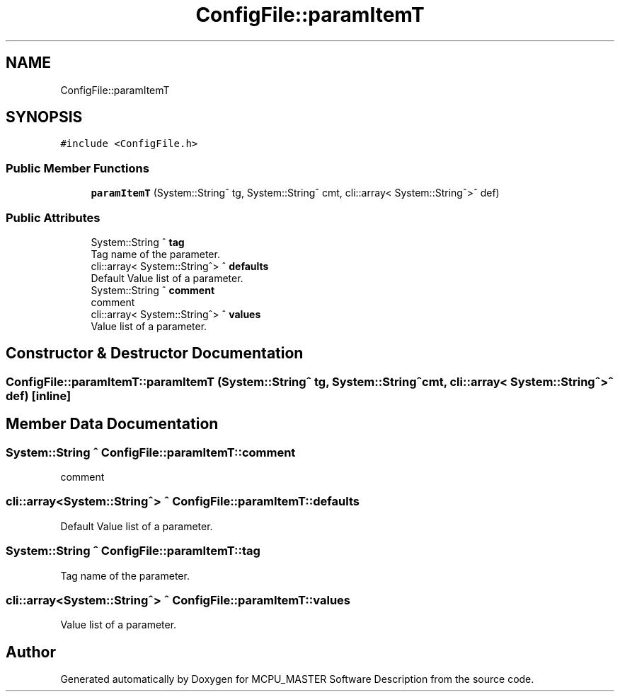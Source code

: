 .TH "ConfigFile::paramItemT" 3 "Fri Dec 15 2023" "MCPU_MASTER Software Description" \" -*- nroff -*-
.ad l
.nh
.SH NAME
ConfigFile::paramItemT
.SH SYNOPSIS
.br
.PP
.PP
\fC#include <ConfigFile\&.h>\fP
.SS "Public Member Functions"

.in +1c
.ti -1c
.RI "\fBparamItemT\fP (System::String^ tg, System::String^ cmt, cli::array< System::String^>^ def)"
.br
.in -1c
.SS "Public Attributes"

.in +1c
.ti -1c
.RI "System::String ^ \fBtag\fP"
.br
.RI "Tag name of the parameter\&. "
.ti -1c
.RI "cli::array< System::String^> ^ \fBdefaults\fP"
.br
.RI "Default Value list of a parameter\&. "
.ti -1c
.RI "System::String ^ \fBcomment\fP"
.br
.RI "comment "
.ti -1c
.RI "cli::array< System::String^> ^ \fBvalues\fP"
.br
.RI "Value list of a parameter\&. "
.in -1c
.SH "Constructor & Destructor Documentation"
.PP 
.SS "ConfigFile::paramItemT::paramItemT (System::String^ tg, System::String^ cmt, cli::array< System::String^>^ def)\fC [inline]\fP"

.SH "Member Data Documentation"
.PP 
.SS "System::String ^ ConfigFile::paramItemT::comment"

.PP
comment 
.SS "cli::array<System::String^> ^ ConfigFile::paramItemT::defaults"

.PP
Default Value list of a parameter\&. 
.SS "System::String ^ ConfigFile::paramItemT::tag"

.PP
Tag name of the parameter\&. 
.SS "cli::array<System::String^> ^ ConfigFile::paramItemT::values"

.PP
Value list of a parameter\&. 

.SH "Author"
.PP 
Generated automatically by Doxygen for MCPU_MASTER Software Description from the source code\&.
